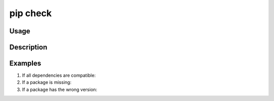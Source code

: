 .. _`pip check`:

=========
pip check
=========


Usage
=====

.. tab:: Unix/macOS

   .. pip-command-usage:: check "python -m pip"

.. tab:: Windows

   .. pip-command-usage:: check "py -m pip"


Description
===========

.. pip-command-description:: check


Examples
========

#. If all dependencies are compatible:

   .. tab:: Unix/macOS

      .. code-block:: console

         $ python -m pip check
         No broken requirements found.
         $ echo $?
         0

   .. tab:: Windows

      .. code-block:: console

         C:\> py -m pip check
         No broken requirements found.
         C:\> echo %errorlevel%
         0

#. If a package is missing:

   .. tab:: Unix/macOS

      .. code-block:: console

         $ python -m pip check
         pyramid 1.5.2 requires WebOb, which is not installed.
         $ echo $?
         1

   .. tab:: Windows

      .. code-block:: console

         C:\> py -m pip check
         pyramid 1.5.2 requires WebOb, which is not installed.
         C:\> echo %errorlevel%
         1

#. If a package has the wrong version:

   .. tab:: Unix/macOS

      .. code-block:: console

         $ python -m pip check
         pyramid 1.5.2 has requirement WebOb>=1.3.1, but you have WebOb 0.8.
         $ echo $?
         1

   .. tab:: Windows

      .. code-block:: console

         C:\> py -m pip check
         pyramid 1.5.2 has requirement WebOb>=1.3.1, but you have WebOb 0.8.
         C:\> echo %errorlevel%
         1

